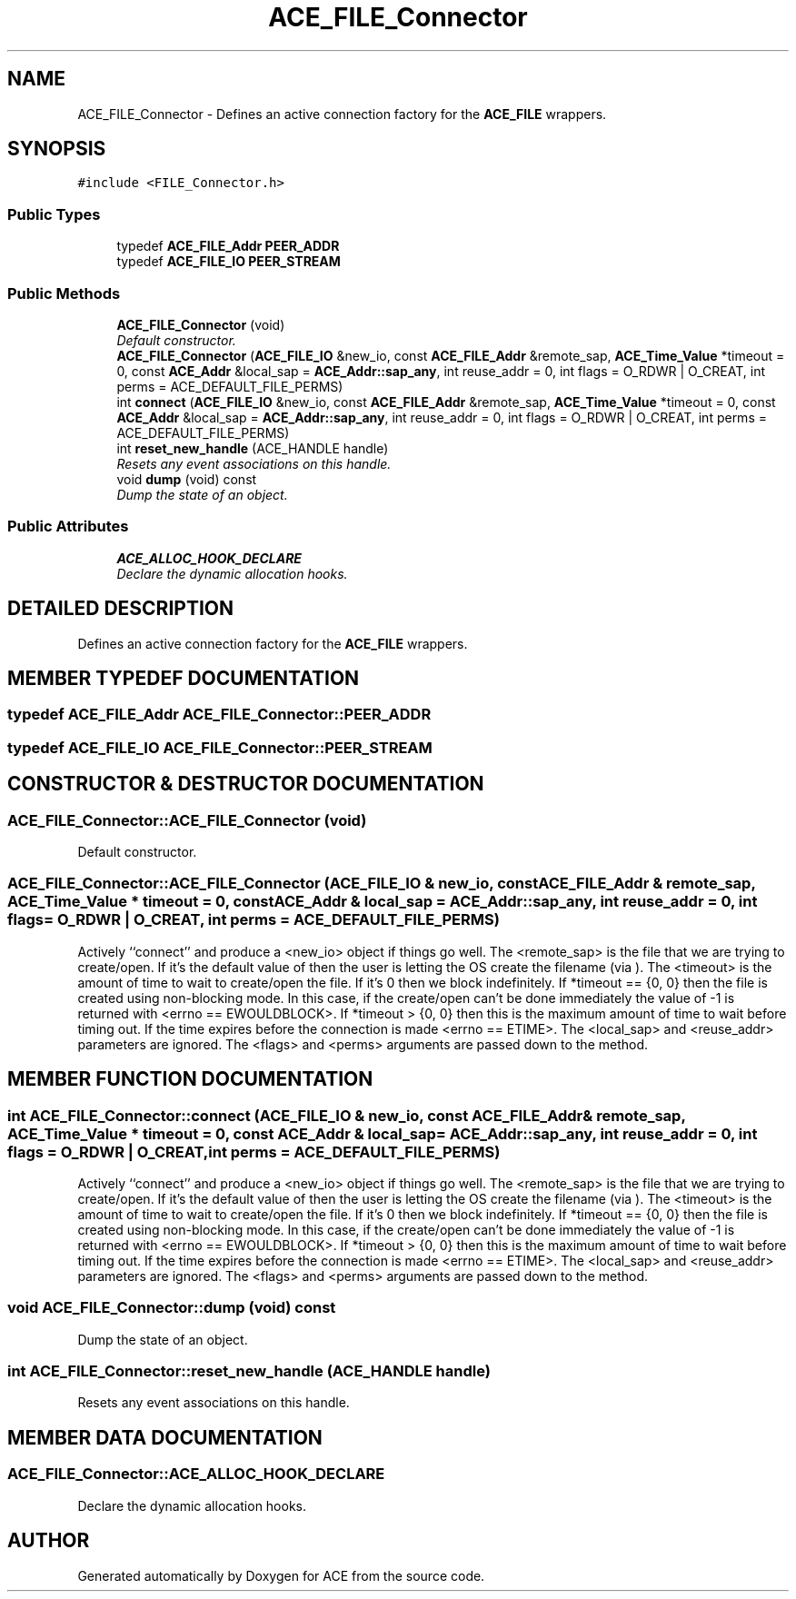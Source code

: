 .TH ACE_FILE_Connector 3 "5 Oct 2001" "ACE" \" -*- nroff -*-
.ad l
.nh
.SH NAME
ACE_FILE_Connector \- Defines an active connection factory for the \fBACE_FILE\fR wrappers. 
.SH SYNOPSIS
.br
.PP
\fC#include <FILE_Connector.h>\fR
.PP
.SS Public Types

.in +1c
.ti -1c
.RI "typedef \fBACE_FILE_Addr\fR \fBPEER_ADDR\fR"
.br
.ti -1c
.RI "typedef \fBACE_FILE_IO\fR \fBPEER_STREAM\fR"
.br
.in -1c
.SS Public Methods

.in +1c
.ti -1c
.RI "\fBACE_FILE_Connector\fR (void)"
.br
.RI "\fIDefault constructor.\fR"
.ti -1c
.RI "\fBACE_FILE_Connector\fR (\fBACE_FILE_IO\fR &new_io, const \fBACE_FILE_Addr\fR &remote_sap, \fBACE_Time_Value\fR *timeout = 0, const \fBACE_Addr\fR &local_sap = \fBACE_Addr::sap_any\fR, int reuse_addr = 0, int flags = O_RDWR | O_CREAT, int perms = ACE_DEFAULT_FILE_PERMS)"
.br
.ti -1c
.RI "int \fBconnect\fR (\fBACE_FILE_IO\fR &new_io, const \fBACE_FILE_Addr\fR &remote_sap, \fBACE_Time_Value\fR *timeout = 0, const \fBACE_Addr\fR &local_sap = \fBACE_Addr::sap_any\fR, int reuse_addr = 0, int flags = O_RDWR | O_CREAT, int perms = ACE_DEFAULT_FILE_PERMS)"
.br
.ti -1c
.RI "int \fBreset_new_handle\fR (ACE_HANDLE handle)"
.br
.RI "\fIResets any event associations on this handle.\fR"
.ti -1c
.RI "void \fBdump\fR (void) const"
.br
.RI "\fIDump the state of an object.\fR"
.in -1c
.SS Public Attributes

.in +1c
.ti -1c
.RI "\fBACE_ALLOC_HOOK_DECLARE\fR"
.br
.RI "\fIDeclare the dynamic allocation hooks.\fR"
.in -1c
.SH DETAILED DESCRIPTION
.PP 
Defines an active connection factory for the \fBACE_FILE\fR wrappers.
.PP
.SH MEMBER TYPEDEF DOCUMENTATION
.PP 
.SS typedef \fBACE_FILE_Addr\fR ACE_FILE_Connector::PEER_ADDR
.PP
.SS typedef \fBACE_FILE_IO\fR ACE_FILE_Connector::PEER_STREAM
.PP
.SH CONSTRUCTOR & DESTRUCTOR DOCUMENTATION
.PP 
.SS ACE_FILE_Connector::ACE_FILE_Connector (void)
.PP
Default constructor.
.PP
.SS ACE_FILE_Connector::ACE_FILE_Connector (\fBACE_FILE_IO\fR & new_io, const \fBACE_FILE_Addr\fR & remote_sap, \fBACE_Time_Value\fR * timeout = 0, const \fBACE_Addr\fR & local_sap = \fBACE_Addr::sap_any\fR, int reuse_addr = 0, int flags = O_RDWR | O_CREAT, int perms = ACE_DEFAULT_FILE_PERMS)
.PP
Actively ``connect'' and produce a <new_io>  object if things go well. The <remote_sap> is the file that we are trying to create/open. If it's the default value of  then the user is letting the OS create the filename (via ). The <timeout> is the amount of time to wait to create/open the file. If it's 0 then we block indefinitely. If *timeout == {0, 0} then the file is created using non-blocking mode. In this case, if the create/open can't be done immediately the value of -1 is returned with <errno == EWOULDBLOCK>. If *timeout > {0, 0} then this is the maximum amount of time to wait before timing out. If the time expires before the connection is made <errno == ETIME>. The <local_sap> and <reuse_addr> parameters are ignored. The <flags> and <perms> arguments are passed down to the  method. 
.SH MEMBER FUNCTION DOCUMENTATION
.PP 
.SS int ACE_FILE_Connector::connect (\fBACE_FILE_IO\fR & new_io, const \fBACE_FILE_Addr\fR & remote_sap, \fBACE_Time_Value\fR * timeout = 0, const \fBACE_Addr\fR & local_sap = \fBACE_Addr::sap_any\fR, int reuse_addr = 0, int flags = O_RDWR | O_CREAT, int perms = ACE_DEFAULT_FILE_PERMS)
.PP
Actively ``connect'' and produce a <new_io>  object if things go well. The <remote_sap> is the file that we are trying to create/open. If it's the default value of  then the user is letting the OS create the filename (via ). The <timeout> is the amount of time to wait to create/open the file. If it's 0 then we block indefinitely. If *timeout == {0, 0} then the file is created using non-blocking mode. In this case, if the create/open can't be done immediately the value of -1 is returned with <errno == EWOULDBLOCK>. If *timeout > {0, 0} then this is the maximum amount of time to wait before timing out. If the time expires before the connection is made <errno == ETIME>. The <local_sap> and <reuse_addr> parameters are ignored. The <flags> and <perms> arguments are passed down to the  method. 
.SS void ACE_FILE_Connector::dump (void) const
.PP
Dump the state of an object.
.PP
.SS int ACE_FILE_Connector::reset_new_handle (ACE_HANDLE handle)
.PP
Resets any event associations on this handle.
.PP
.SH MEMBER DATA DOCUMENTATION
.PP 
.SS ACE_FILE_Connector::ACE_ALLOC_HOOK_DECLARE
.PP
Declare the dynamic allocation hooks.
.PP


.SH AUTHOR
.PP 
Generated automatically by Doxygen for ACE from the source code.